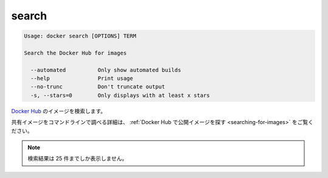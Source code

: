 .. -*- coding: utf-8 -*-
.. URL: https://docs.docker.com/engine/reference/commandline/search/
.. SOURCE: https://github.com/docker/docker/blob/master/docs/reference/commandline/search.md
   doc version: 1.10
      https://github.com/docker/docker/commits/master/docs/reference/commandline/search.md
.. check date: 2016/02/25
.. Commits on Jan 27, 2016 e310d070f498a2ac494c6d3fde0ec5d6e4479e14
.. -------------------------------------------------------------------

.. search

=======================================
search
=======================================

.. code-block:: bash

   Usage: docker search [OPTIONS] TERM
   
   Search the Docker Hub for images
   
     --automated          Only show automated builds
     --help               Print usage
     --no-trunc           Don't truncate output
     -s, --stars=0        Only displays with at least x stars

.. Search Docker Hub for images

`Docker Hub <https://hub.docker.com/>`_ のイメージを検索します。

.. See Find Public Images on Docker Hub for more details on finding shared images from the command line.

共有イメージをコマンドラインで調べる詳細は、 :ref:`Docker Hub で公開イメージを探す <searching-for-images>` をご覧ください。

..     Note: Search queries will only return up to 25 results

.. note::

   検索結果は 25 件までしか表示しません。

.. seealso:: 

   search
      https://docs.docker.com/engine/reference/commandline/search/
